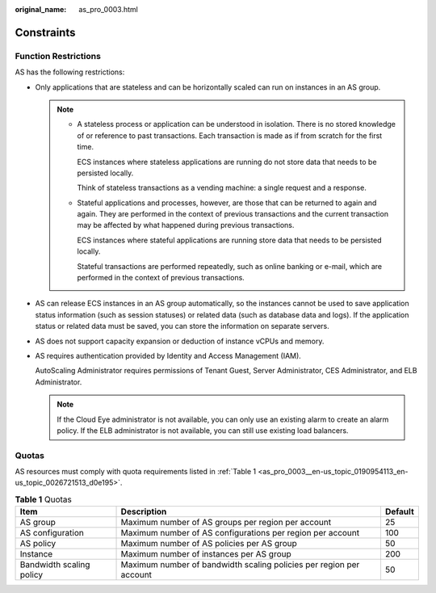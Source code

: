 :original_name: as_pro_0003.html

.. _as_pro_0003:

Constraints
===========

Function Restrictions
---------------------

AS has the following restrictions:

-  Only applications that are stateless and can be horizontally scaled can run on instances in an AS group.

   .. note::

      -  A stateless process or application can be understood in isolation. There is no stored knowledge of or reference to past transactions. Each transaction is made as if from scratch for the first time.

         ECS instances where stateless applications are running do not store data that needs to be persisted locally.

         Think of stateless transactions as a vending machine: a single request and a response.

      -  Stateful applications and processes, however, are those that can be returned to again and again. They are performed in the context of previous transactions and the current transaction may be affected by what happened during previous transactions.

         ECS instances where stateful applications are running store data that needs to be persisted locally.

         Stateful transactions are performed repeatedly, such as online banking or e-mail, which are performed in the context of previous transactions.

-  AS can release ECS instances in an AS group automatically, so the instances cannot be used to save application status information (such as session statuses) or related data (such as database data and logs). If the application status or related data must be saved, you can store the information on separate servers.

-  AS does not support capacity expansion or deduction of instance vCPUs and memory.

-  AS requires authentication provided by Identity and Access Management (IAM).

   AutoScaling Administrator requires permissions of Tenant Guest, Server Administrator, CES Administrator, and ELB Administrator.

   .. note::

      If the Cloud Eye administrator is not available, you can only use an existing alarm to create an alarm policy. If the ELB administrator is not available, you can still use existing load balancers.

Quotas
------

AS resources must comply with quota requirements listed in :ref:`Table 1 <as_pro_0003__en-us_topic_0190954113_en-us_topic_0026721513_d0e195>`.

.. _as_pro_0003__en-us_topic_0190954113_en-us_topic_0026721513_d0e195:

.. table:: **Table 1** Quotas

   +--------------------------+---------------------------------------------------------------------+---------+
   | Item                     | Description                                                         | Default |
   +==========================+=====================================================================+=========+
   | AS group                 | Maximum number of AS groups per region per account                  | 25      |
   +--------------------------+---------------------------------------------------------------------+---------+
   | AS configuration         | Maximum number of AS configurations per region per account          | 100     |
   +--------------------------+---------------------------------------------------------------------+---------+
   | AS policy                | Maximum number of AS policies per AS group                          | 50      |
   +--------------------------+---------------------------------------------------------------------+---------+
   | Instance                 | Maximum number of instances per AS group                            | 200     |
   +--------------------------+---------------------------------------------------------------------+---------+
   | Bandwidth scaling policy | Maximum number of bandwidth scaling policies per region per account | 50      |
   +--------------------------+---------------------------------------------------------------------+---------+
